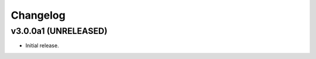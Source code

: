 *********
Changelog
*********


v3.0.0a1 (UNRELEASED)
========================================

- Initial release.
